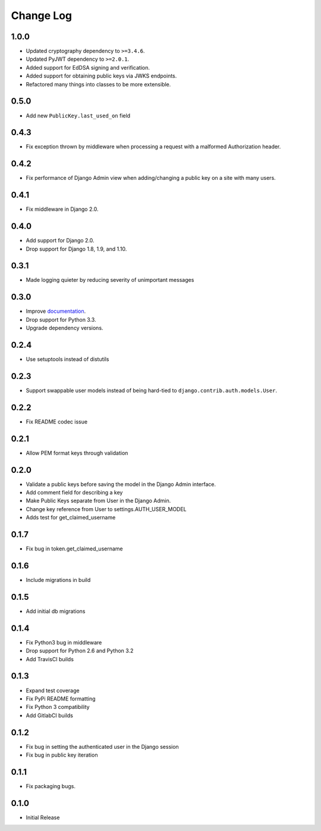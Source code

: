 Change Log
==========

1.0.0
-----
- Updated cryptography dependency to ``>=3.4.6``.
- Updated PyJWT dependency to ``>=2.0.1``.
- Added support for EdDSA signing and verification.
- Added support for obtaining public keys via JWKS endpoints.
- Refactored many things into classes to be more extensible.

0.5.0
-----
- Add new ``PublicKey.last_used_on`` field

0.4.3
-----
- Fix exception thrown by middleware when processing a request with a malformed Authorization header.

0.4.2
-----
- Fix performance of Django Admin view when adding/changing a public key on a site with many users.

0.4.1
-----
- Fix middleware in Django 2.0.

0.4.0
-----
- Add support for Django 2.0.
- Drop support for Django 1.8, 1.9, and 1.10.

0.3.1
-----
- Made logging quieter by reducing severity of unimportant messages


0.3.0
-----
- Improve `documentation <https://asymmetric-jwt-auth.readthedocs.io/en/latest/>`_.
- Drop support for Python 3.3.
- Upgrade dependency versions.


0.2.4
-----
- Use setuptools instead of distutils


0.2.3
-----
- Support swappable user models instead of being hard-tied to ``django.contrib.auth.models.User``.


0.2.2
-----
- Fix README codec issue


0.2.1
-----
- Allow PEM format keys through validation


0.2.0
-----
- Validate a public keys before saving the model in the Django Admin interface.
- Add comment field for describing a key
- Make Public Keys separate from User in the Django Admin.
- Change key reference from User to settings.AUTH_USER_MODEL
- Adds test for get_claimed_username


0.1.7
-----
- Fix bug in token.get_claimed_username


0.1.6
-----
- Include migrations in build


0.1.5
-----
- Add initial db migrations


0.1.4
-----
- Fix Python3 bug in middleware
- Drop support for Python 2.6 and Python 3.2
- Add TravisCI builds


0.1.3
-----
- Expand test coverage
- Fix PyPi README formatting
- Fix Python 3 compatibility
- Add GitlabCI builds


0.1.2
-----
- Fix bug in setting the authenticated user in the Django session
- Fix bug in public key iteration


0.1.1
-----
- Fix packaging bugs.


0.1.0
-----
- Initial Release
